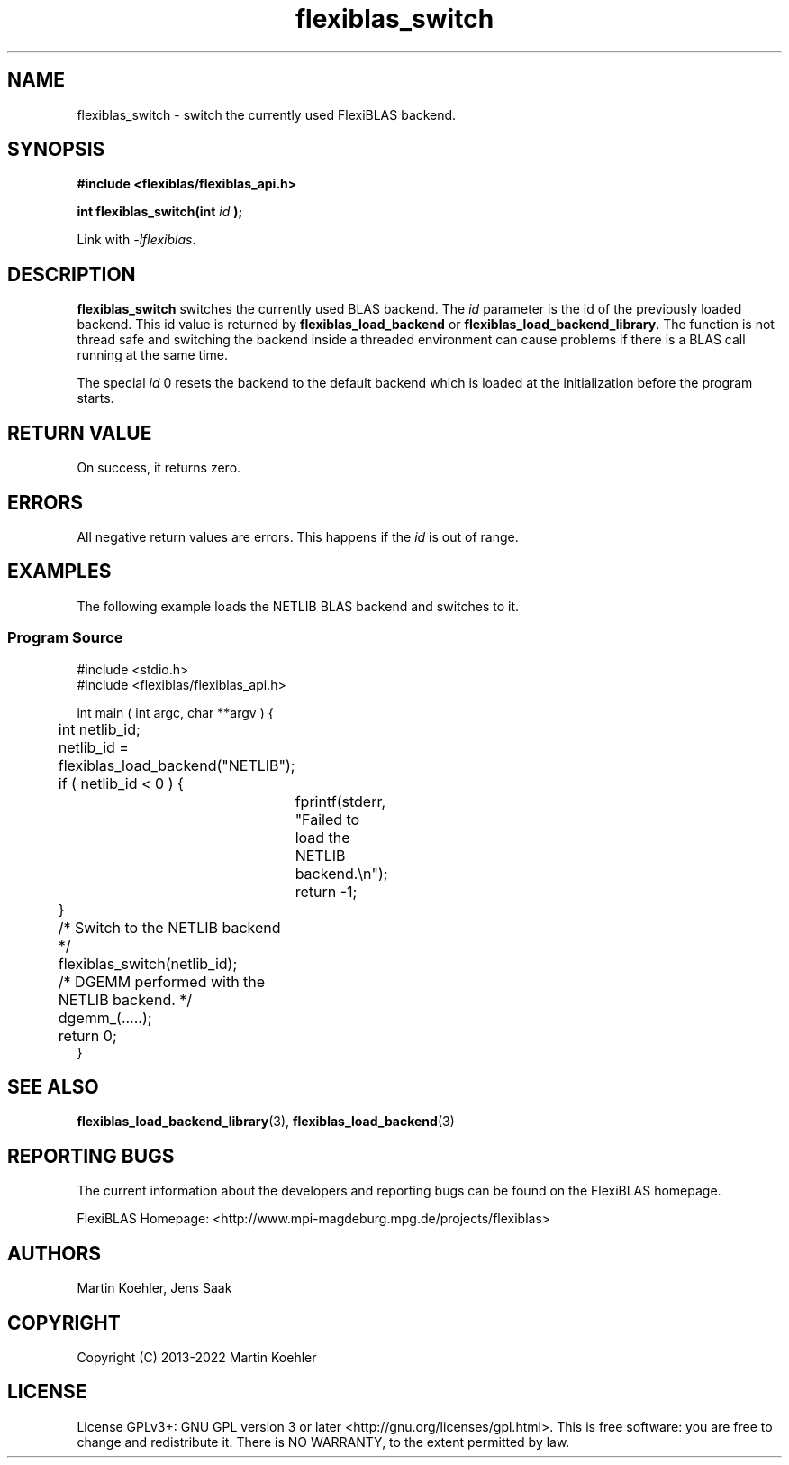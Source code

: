 .TH flexiblas_switch  3 "2013-2022" "M. Koehler" "The FlexiBLAS Library"
.SH NAME
flexiblas_switch \- switch the currently used FlexiBLAS backend.

.SH SYNOPSIS
\fB#include <flexiblas/flexiblas_api.h>

\fBint flexiblas_switch(int \fIid\fB );\fR

Link with \fI-lflexiblas\fR.

.SH DESCRIPTION
\fBflexiblas_switch\fR switches the currently used BLAS backend. The \fIid\fR parameter
is the id of the previously loaded backend. This id value is returned by \fBflexiblas_load_backend\fR
or \fBflexiblas_load_backend_library\fR. The function is not thread safe and switching the backend
inside a threaded environment can cause problems if there is a BLAS call running at the same time.

The special \fIid\fR 0 resets the backend to the default backend which is loaded at the initialization before
the program starts.


.SH RETURN VALUE
On success, it returns zero.

.SH ERRORS

All negative return values are errors. This happens if the \fIid\fR is out of range.

.SH EXAMPLES
The following example loads the NETLIB BLAS backend and switches to it.
.SS Program Source
\&
.nf
#include <stdio.h>
#include <flexiblas/flexiblas_api.h>

int main ( int argc, char **argv ) {
	int netlib_id;

	netlib_id = flexiblas_load_backend("NETLIB");
	if ( netlib_id < 0 ) {
		fprintf(stderr, "Failed to load the NETLIB backend.\\n");
		return -1;
	}
	/* Switch to the NETLIB backend */
	flexiblas_switch(netlib_id);

	/* DGEMM performed with the NETLIB backend. */
	dgemm_(.....);

	return 0;
}
.fi

.SH SEE ALSO
.BR flexiblas_load_backend_library (3),
.BR flexiblas_load_backend (3)

.SH REPORTING BUGS
The current information about the developers and reporting bugs can be found on the FlexiBLAS homepage.

FlexiBLAS Homepage: <http://www.mpi-magdeburg.mpg.de/projects/flexiblas>

.SH AUTHORS
 Martin Koehler, Jens Saak

.SH COPYRIGHT
Copyright (C) 2013-2022 Martin Koehler
.SH LICENSE
License GPLv3+: GNU GPL version 3 or later <http://gnu.org/licenses/gpl.html>.
This is free software: you are free to change and redistribute it.  There is NO WARRANTY, to the extent permitted by law.

